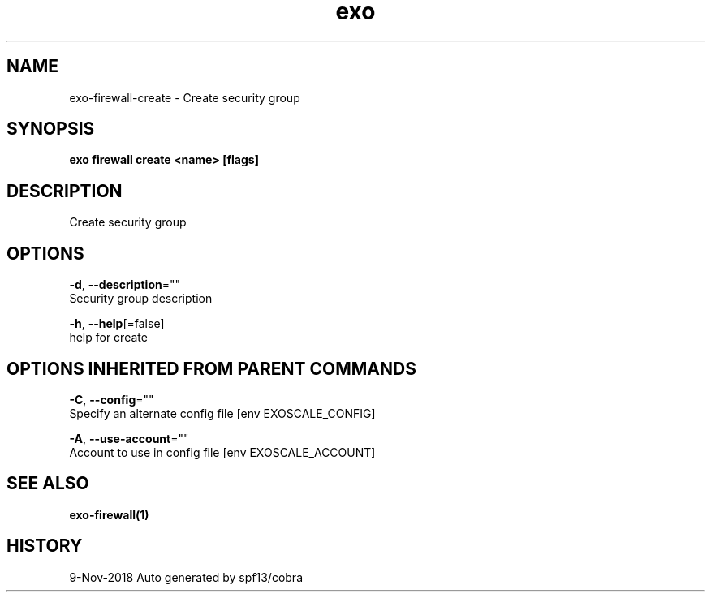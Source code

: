 .TH "exo" "1" "Nov 2018" "Auto generated by spf13/cobra" "" 
.nh
.ad l


.SH NAME
.PP
exo\-firewall\-create \- Create security group


.SH SYNOPSIS
.PP
\fBexo firewall create <name> [flags]\fP


.SH DESCRIPTION
.PP
Create security group


.SH OPTIONS
.PP
\fB\-d\fP, \fB\-\-description\fP=""
    Security group description

.PP
\fB\-h\fP, \fB\-\-help\fP[=false]
    help for create


.SH OPTIONS INHERITED FROM PARENT COMMANDS
.PP
\fB\-C\fP, \fB\-\-config\fP=""
    Specify an alternate config file [env EXOSCALE\_CONFIG]

.PP
\fB\-A\fP, \fB\-\-use\-account\fP=""
    Account to use in config file [env EXOSCALE\_ACCOUNT]


.SH SEE ALSO
.PP
\fBexo\-firewall(1)\fP


.SH HISTORY
.PP
9\-Nov\-2018 Auto generated by spf13/cobra

